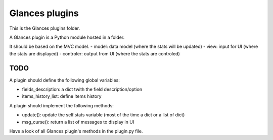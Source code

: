 ===============
Glances plugins
===============

This is the Glances plugins folder.

A Glances plugin is a Python module hosted in a folder.

It should be based on the MVC model.
- model: data model (where the stats will be updated)
- view: input for UI (where the stats are displayed)
- controler: output from UI (where the stats are controled)

////
TODO
////

A plugin should define the following global variables:

- fields_description: a dict twith the field description/option
- items_history_list: define items history

A plugin should implement the following methods:

- update(): update the self.stats variable (most of the time a dict or a list of dict)
- msg_curse(): return a list of messages to display in UI

Have a look of all Glances plugin's methods in the plugin.py file.
